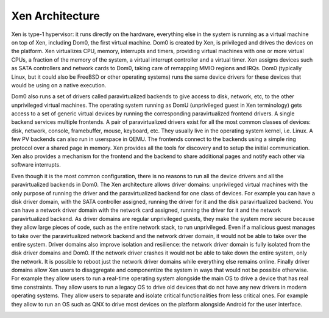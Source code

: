 ****************
Xen Architecture
****************

Xen is type-1 hypervisor: it runs directly on the hardware, everything else in the system is running as a virtual machine on top of Xen, including Dom0, the first virtual machine. Dom0 is created by Xen, is privileged and drives the devices on the platform. Xen virtualizes CPU, memory, interrupts and timers, providing virtual machines with one or more virtual CPUs, a fraction of the memory of the system, a virtual interrupt controller and a virtual timer. Xen assigns devices such as SATA controllers and network cards to Dom0, taking care of remapping MMIO regions and IRQs. Dom0 (typically Linux, but it could also be FreeBSD or other operating systems) runs the same device drivers for these devices that would be using on a native execution.

Dom0 also runs a set of drivers called paravirtualized backends to give access to disk, network, etc, to the other unprivileged virtual machines. The operating system running as DomU (unprivileged guest in Xen terminology) gets access to a set of generic virtual devices by running the corresponding paravirtualized frontend drivers. A single backend services multiple frontends. A pair of paravirtualized drivers exist for all the most common classes of devices: disk, network, console, framebuffer, mouse, keyboard, etc. They usually live in the operating system kernel, i.e. Linux. A few PV backends can also run in userspace in QEMU. The frontends connect to the backends using a simple ring protocol over a shared page in memory. Xen provides all the tools for discovery and to setup the initial communication. Xen also provides a mechanism for the frontend and the backend to share additional pages and notify each other via software interrupts.

.. image:: ./media/Xen_arch1.png

Even though it is the most common configuration, there is no reasons to run all the device drivers and all the paravirtualized backends in Dom0. The Xen architecture allows driver domains: unprivileged virtual machines with the only purpose of running the driver and the paravirtualized backend for one class of devices. For example you can have a disk driver domain, with the SATA controller assigned, running the driver for it and the disk paravirtualized backend. You can have a network driver domain with the network card assigned, running the driver for it and the network paravirtualized backend. As driver domains are regular unprivileged guests, they make the system more secure because they allow large pieces of code, such as the entire network stack, to run unprivileged. Even if a malicious guest manages to take over the paravirtualized network backend and the network driver domain, it would not be able to take over the entire system. Driver domains also improve isolation and resilience: the network driver domain is fully isolated from the disk driver domains and Dom0. If the network driver crashes it would not be able to take down the entire system, only the network. It is possible to reboot just the network driver domains while everything else remains online. Finally driver domains allow Xen users to disaggregate and componentize the system in ways that would not be possible otherwise. For example they allow users to run a real-time operating system alongside the main OS to drive a device that has real time constraints. They allow users to run a legacy OS to drive old devices that do not have any new drivers in modern operating systems. They allow users to separate and isolate critical functionalities from less critical ones. For example they allow to run an OS such as QNX to drive most devices on the platform alongside Android for the user interface.

.. image:: ./media/Xen_arch2.png